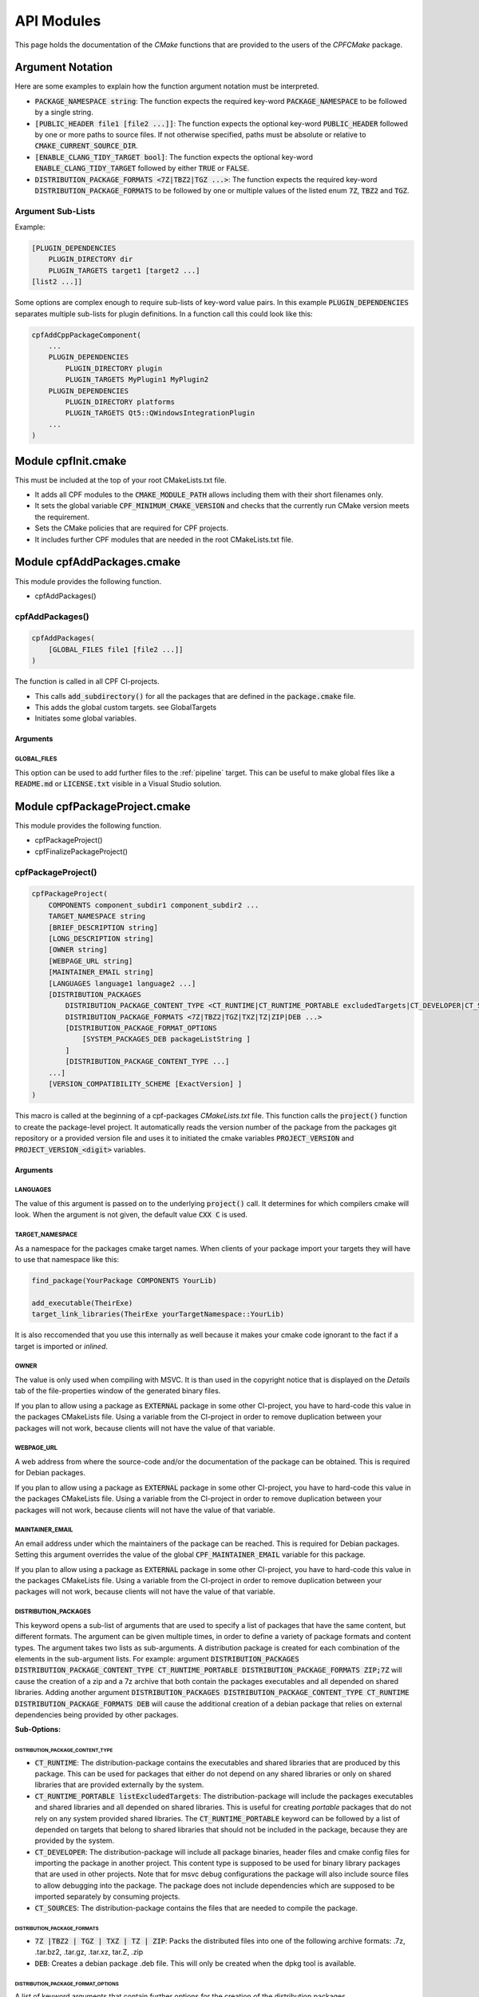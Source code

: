 
.. _ApiDocModules:

###########
API Modules
###########

This page holds the documentation of the *CMake* functions that are provided to the
users of the *CPFCMake* package.


*****************
Argument Notation
*****************

Here are some examples to explain how the function argument notation must be interpreted.

- :code:`PACKAGE_NAMESPACE string`: The function expects the required key-word :code:`PACKAGE_NAMESPACE` to be followed by a single string.
- :code:`[PUBLIC_HEADER file1 [file2 ...]]`: The function expects the optional key-word :code:`PUBLIC_HEADER` followed by one
  or more paths to source files. If not otherwise specified, paths must be absolute or relative to :code:`CMAKE_CURRENT_SOURCE_DIR`.
- :code:`[ENABLE_CLANG_TIDY_TARGET bool]`: The function expects the optional key-word :code:`ENABLE_CLANG_TIDY_TARGET` followed by
  either :code:`TRUE` or :code:`FALSE`.
- :code:`DISTRIBUTION_PACKAGE_FORMATS <7Z|TBZ2|TGZ ...>`: The function expects the required key-word :code:`DISTRIBUTION_PACKAGE_FORMATS` to be followed by
  one or multiple values of the listed enum :code:`7Z`, :code:`TBZ2` and :code:`TGZ`.


Argument Sub-Lists
==================

Example:

.. code-block:: cmake

  [PLUGIN_DEPENDENCIES 
      PLUGIN_DIRECTORY dir
      PLUGIN_TARGETS target1 [target2 ...]
  [list2 ...]]


Some options are complex enough to require sub-lists of key-word value pairs.
In this example :code:`PLUGIN_DEPENDENCIES` separates multiple sub-lists for plugin definitions.
In a function call this could look like this:

.. code-block:: cmake

  cpfAddCppPackageComponent(
      ...
      PLUGIN_DEPENDENCIES  
          PLUGIN_DIRECTORY plugin
          PLUGIN_TARGETS MyPlugin1 MyPlugin2 
      PLUGIN_DEPENDENCIES  
          PLUGIN_DIRECTORY platforms
          PLUGIN_TARGETS Qt5::QWindowsIntegrationPlugin
      ...
  )


.. _cpfInitModule:


********************
Module cpfInit.cmake
********************

This must be included at the top of your root CMakeLists.txt file. 

- It adds all CPF modules to the :code:`CMAKE_MODULE_PATH` allows including them with their short filenames only.
- It sets the global variable :code:`CPF_MINIMUM_CMAKE_VERSION` and checks that the currently run CMake version meets the requirement.
- Sets the CMake policies that are required for CPF projects.
- It includes further CPF modules that are needed in the root CMakeLists.txt file.


***************************
Module cpfAddPackages.cmake
***************************

This module provides the following function.

-  cpfAddPackages()


.. _cpfAddPackages:

cpfAddPackages()
================

.. code-block:: cmake

  cpfAddPackages(
      [GLOBAL_FILES file1 [file2 ...]] 
  )


The function is called in all CPF CI-projects.

- This calls :code:`add_subdirectory()` for all the packages that are defined in the :code:`package.cmake`
  file. 
- This adds the global custom targets. \see GlobalTargets
- Initiates some global variables.

Arguments
---------

.. _GLOBAL_FILES:

GLOBAL_FILES
^^^^^^^^^^^^

This option can be used to add further files to the :ref:`pipeline` target.
This can be useful to make global files like a :code:`README.md`  or :code:`LICENSE.txt` visible
in a Visual Studio solution.



*********************************
Module cpfPackageProject.cmake
*********************************

This module provides the following function.

- cpfPackageProject()
- cpfFinalizePackageProject()


.. _cpfPackageProject:

cpfPackageProject()
===================

.. code-block:: cmake

  cpfPackageProject(
      COMPONENTS component_subdir1 component_subdir2 ...
      TARGET_NAMESPACE string
      [BRIEF_DESCRIPTION string]
      [LONG_DESCRIPTION string]
      [OWNER string]
      [WEBPAGE_URL string]
      [MAINTAINER_EMAIL string]
      [LANGUAGES language1 language2 ...]
      [DISTRIBUTION_PACKAGES
          DISTRIBUTION_PACKAGE_CONTENT_TYPE <CT_RUNTIME|CT_RUNTIME_PORTABLE excludedTargets|CT_DEVELOPER|CT_SOURCES|CT_DOCUMENTATION>
          DISTRIBUTION_PACKAGE_FORMATS <7Z|TBZ2|TGZ|TXZ|TZ|ZIP|DEB ...>
          [DISTRIBUTION_PACKAGE_FORMAT_OPTIONS 
              [SYSTEM_PACKAGES_DEB packageListString ]
          ]
          [DISTRIBUTION_PACKAGE_CONTENT_TYPE ...] 
      ...]
      [VERSION_COMPATIBILITY_SCHEME [ExactVersion] ]
  )


This macro is called at the beginning of a cpf-packages *CMakeLists.txt* file.
This function calls the :code:`project()` function to create the package-level project.
It automatically reads the version number of the package from the packages
git repository or a provided version file and uses it to initiated the cmake
variables :code:`PROJECT_VERSION` and :code:`PROJECT_VERSION_<digit>` variables.


.. _cpfPackageProject_arguments:

Arguments
---------

LANGUAGES
^^^^^^^^^

The value of this argument is passed on to the underlying :code:`project()` call.
It determines for which compilers cmake will look. When the argument is not given,
the default value :code:`CXX C` is used.

.. seealso::

  :ref:`CIProjectAndPackageProjects`


TARGET_NAMESPACE
^^^^^^^^^^^^^^^^^

As a namespace for the packages cmake target names.
When clients of your package import your targets they will have to use that namespace like this:

.. code-block:: cmake

    find_package(YourPackage COMPONENTS YourLib)

    add_executable(TheirExe)
    target_link_libraries(TheirExe yourTargetNamespace::YourLib)

It is also reccomended that you use this internally as well because it makes your
cmake code ignorant to the fact if a target is imported or *inlined*.



OWNER
^^^^^

The value is only used when compiling with MSVC. It is than used in the copyright notice 
that is displayed on the *Details* tab of the file-properties window of the generated binary
files. 

If you plan to allow using a package as :code:`EXTERNAL` package in some other CI-project,
you have to hard-code this value in the packages CMakeLists file. Using a variable from the
CI-project in order to remove duplication between your packages will not work, because clients
will not have the value of that variable.


WEBPAGE_URL
^^^^^^^^^^^

A web address from where the source-code and/or the documentation of the package can be obtained.
This is required for Debian packages.

If you plan to allow using a package as :code:`EXTERNAL` package in some other CI-project,
you have to hard-code this value in the packages CMakeLists file. Using a variable from the
CI-project in order to remove duplication between your packages will not work, because clients
will not have the value of that variable.


MAINTAINER_EMAIL
^^^^^^^^^^^^^^^^

An email address under which the maintainers of the package can be reached.
This is required for Debian packages.
Setting this argument overrides the value of the global :code:`CPF_MAINTAINER_EMAIL` variable for this package.

If you plan to allow using a package as :code:`EXTERNAL` package in some other CI-project,
you have to hard-code this value in the packages CMakeLists file. Using a variable from the
CI-project in order to remove duplication between your packages will not work, because clients
will not have the value of that variable.


DISTRIBUTION_PACKAGES
^^^^^^^^^^^^^^^^^^^^^

This keyword opens a sub-list of arguments that are used to specify a list of packages that have the same content, but different formats.
The argument can be given multiple times, in order to define a variety of package formats and content types.
The argument takes two lists as sub-arguments. A distribution package is created for each combination of the
elements in the sub-argument lists.
For example: 
argument :code:`DISTRIBUTION_PACKAGES DISTRIBUTION_PACKAGE_CONTENT_TYPE CT_RUNTIME_PORTABLE DISTRIBUTION_PACKAGE_FORMATS ZIP;7Z`
will cause the creation of a zip and a 7z archive that both contain the packages executables and all depended on shared libraries.
Adding another argument :code:`DISTRIBUTION_PACKAGES DISTRIBUTION_PACKAGE_CONTENT_TYPE CT_RUNTIME DISTRIBUTION_PACKAGE_FORMATS DEB`
will cause the additional creation of a debian package that relies on external dependencies being provided by other packages.

**Sub-Options:**

DISTRIBUTION_PACKAGE_CONTENT_TYPE 
"""""""""""""""""""""""""""""""""               

- :code:`CT_RUNTIME`: The distribution-package contains the executables and shared libraries that are produced by this package.
  This can be used for packages that either do not depend on any shared libraries or only on shared libraries that
  are provided externally by the system.

- :code:`CT_RUNTIME_PORTABLE listExcludedTargets`: The distribution-package will include the packages executables 
  and shared libraries and all depended on shared libraries. This is useful for creating *portable* packages
  that do not rely on any system provided shared libraries.
  The :code:`CT_RUNTIME_PORTABLE` keyword can be followed by a list of depended on targets that belong
  to shared libraries that should not be included in the package, because they are provided by the system. 

- :code:`CT_DEVELOPER`: The distribution-package will include all package binaries, header files and cmake config files for 
  importing the package in another project. This content type is supposed to be used for binary library packages
  that are used in other projects. Note that for msvc debug configurations the package will also include source files
  to allow debugging into the package. The package does not include dependencies which are supposed to be imported
  separately by consuming projects.

- :code:`CT_SOURCES`: The distribution-package contains the files that are needed to compile the package.


DISTRIBUTION_PACKAGE_FORMATS
""""""""""""""""""""""""""""

- :code:`7Z |TBZ2 | TGZ | TXZ | TZ | ZIP`: Packs the distributed files into one of the following archive formats: .7z, .tar.bz2, .tar.gz, .tar.xz, tar.Z, .zip
- :code:`DEB`: Creates a debian package .deb file. This will only be created when the dpkg tool is available.

DISTRIBUTION_PACKAGE_FORMAT_OPTIONS
"""""""""""""""""""""""""""""""""""

A list of keyword arguments that contain further options for the creation of the distribution packages.

- :code:`[SYSTEM_PACKAGES_DEB]`: This is only relevant when using the DEB package format. 
  The option must be a string that contains the names and versions of the debian packages 
  that provide the excluded shared libraries from the :code:`CT_RUNTIME` option. E.g. :code:`libc6 (>= 2.3.1-6), libc6 (< 2.4)`
  on which the package depends.


VERSION_COMPATIBILITY_SCHEME
^^^^^^^^^^^^^^^^^^^^^^^^^^^^

This option determines which versions of the package are can compatible to each other. This is only
of interest for shared library packages. For compatible versions it should be possible to replace
an older version with a newer one by simply replacing the library file or on linux by changing the symlink
that points to the used library. Not that it is still the developers responsibility to implement the
library in a compatible way. This option will only influence which symlinks are created, output file names
and the version.cmake files that are used to import the library.

.. note:: 

  Currently only :code:`ExactVersion` scheme is available, so you do not need to set this option.


**Schemes:**

- :code:`ExactVersion`: This option means, that different versions of the library are not compatible.
  This is the most simple scheme and relieves developers from the burdon of keeping things compatible.


.. _cpfFinalizePackageProject:

cpfFinalizePackageProject()
===========================

In single component packages this must be called after adding the component.
It will create some custom targets that are required for installing and creating distribution packages.


**************************************
Module cpfAddCppPackageComponent.cmake
**************************************

This module provides the following functions.


- `cpfAddCppPackageComponent()`_
- :ref:`cpfQt5AddUIAndQrcFiles`


.. _cpfAddCppPackageComponent:

cpfAddCppPackageComponent()
===========================

.. code-block:: cmake

  cpfAddCppPackageComponent(
      TYPE <GUI_APP|CONSOLE_APP|LIB|INTERFACE_LIB>
      [PUBLIC_HEADER file1 [file2 ...]]
      [PRODUCTION_FILES file1 [file2 ...]]
      [EXE_FILES file1 [file2 ...]]
      [PUBLIC_FIXTURE_HEADER header1 [header2 ...]]
      [FIXTURE_FILES file1 [file2 ...]]
      [TEST_FILES file1 [file2 ...]]
      [LINKED_LIBRARIES <PRIVATE|PUBLIC|INTERFACE> target1 ... [ <PRIVATE|PUBLIC|INTERFACE> targetX ...]]
      [LINKED_TEST_LIBRARIES <PRIVATE|PUBLIC|INTERFACE> target1 ... [ <PRIVATE|PUBLIC|INTERFACE> targetX ...]]
      [COMPILE_OPTIONS [BEFORE] <INTERFACE|PUBLIC|PRIVATE>]
      [PLUGIN_DEPENDENCIES 
          PLUGIN_DIRECTORY dir
          PLUGIN_TARGETS target1 [target2 ...]
      ...]
      [ENABLE_ABI_API_COMPATIBILITY_REPORT_TARGETS bool]
      [ENABLE_ABI_API_STABILITY_CHECK_TARGETS bool]
      [ENABLE_CLANG_FORMAT_TARGETS bool]
      [ENABLE_CLANG_TIDY_TARGET bool]
      [ENABLE_OPENCPPCOVERAGE_TARGET bool]
      [ENABLE_PACKAGE_DOX_FILE_GENERATION bool]
      [ENABLE_PRECOMPILED_HEADER bool]
      [ENABLE_RUN_TESTS_TARGET bool]
      [ENABLE_VALGRIND_TARGET bool]
      [ENABLE_VERSION_RC_FILE_GENERATION bool]
      [TEST_EXE_ARGUMENTS arg1 [arg2 ...]]
      [HAS_GOOGLE_TEST_EXE bool]
  )


Adds a C++ package-component to a CPF project. The name of the package-component is the same as the
name of the directory in which the package-components CMakeLists.txt file is located.
The function provides a large list of options that allow defining the features that the package-component should provide.

A C++ package-component consists of a main binary target that has the same name as the package-component and some helper binary targets for tests and test utilities.
The names of the created targets are:

.. code-block:: none

  # Binary Targets of MyPackage
  MyComponent             # The executable or library
  libMyComponent          # The implementation library.
  MyComponent_fixtures    # A library for test test utility code.
  MyComponent_tests       # A text executabl.

  # Alias Targets of MyComponent with TARGET_NAMESPACE mypckg
  mypckg::MyComponent
  mypckg::libMyComponent
  mypckg::MyComponent_fixtures
  mypckg::MyComponent_tests


The function will create alias targets for all binary targets that have the package namespace prepended.
It is recommended to use the alias names in other packages, which enables to smoothly switch between inlined
and imported packages.

Providing the function with optional arguments will switch on more of CPF's functionality like test-targets, code-analysis, packaging or
documentation generation.

.. seealso::

  :ref:`customtargets`

Example
-------

Here is an example that uses :code:`cpfAddCppPackageComponent()` in a :code:`CMakeLists.txt` file to create C++ library package.

.. code-block:: cmake

  # MyLib/CMakeLists.txt

  include(cpfAddCppPackageComponent)
  include(cpfConstants)

  cpfPackageProject(
      TARGET_NAMESPACE                      myl
      BRIEF_DESCRIPTION                     "My awsome library."
      LONG_DESCRIPTION                      "Here you can go on in length about how awsome your library is."
      WEBPAGE_URL                           "http://www.awsomelib.com/index.html"
      MAINTAINER_EMAIL                      "hans@awsomelib.com"
      COMPONENTS                            SINGLE_COMPONENT
      DISTRIBUTION_PACKAGES
        DISTRIBUTION_PACKAGE_CONTENT_TYPE 	CT_DEVELOPER
        DISTRIBUTION_PACKAGE_FORMATS 		7Z
      DISTRIBUTION_PACKAGES
        DISTRIBUTION_PACKAGE_CONTENT_TYPE 	CT_RUNTIME
        DISTRIBUTION_PACKAGE_FORMATS 		ZIP
      DISTRIBUTION_PACKAGES
        DISTRIBUTION_PACKAGE_CONTENT_TYPE   CT_RUNTIME Qt5::Core Qt5::Test Qt5::Gui_GL Qt5::QXcbIntegrationPlugin
        DISTRIBUTION_PACKAGE_FORMATS DEB
        DISTRIBUTION_PACKAGE_FORMAT_OPTIONS SYSTEM_PACKAGES_DEB "libqt5core5a, libqt5gui5" 
  )

  ################# Define package-component files #################
  set( PACKAGE_PUBLIC_HEADERS
      MyFunction.h
  )

  set( PACKAGE_PRODUCTION_FILES
      MyFunction.cpp
      MyPrivateFunction.h
      MyPrivateFunction.cpp
  )

  set( PACKAGE_FIXTURE_FILES
      TestFixtures/MyFunction_fixtures.cpp
      TestFixtures/MyFunction_fixtures.h
  )

  set( PACKAGE_TEST_FILES
      Tests/MyFunction_tests.cpp
  )

  set(PACKAGE_LINKED_LIBRARIES
      Qt5::Core
      Qt5::Gui
  )

  set(PACKAGE_LINKED_TEST_LIBRARIES
      GMock::gmock
  )

  set( qtPlatformPlugins 
      PLUGIN_DIRECTORY 	platforms
      PLUGIN_TARGETS		Qt5::QWindowsIntegrationPlugin Qt5::QXcbIntegrationPlugin
  )

  set( myPlugin 
      PLUGIN_DIRECTORY 	plugins
      PLUGIN_TARGETS		MyPlugin
  )

  ################# Add Package #################
  cpfAddCppPackageComponent( 
      TYPE                    LIB
      PUBLIC_HEADER           ${PACKAGE_PUBLIC_HEADERS}
      PRODUCTION_FILES        ${PACKAGE_PRODUCTION_FILES}
      FIXTURE_FILES           ${PACKAGE_FIXTURE_FILES}
      TEST_FILES              ${PACKAGE_TEST_FILES}
      LINKED_LIBRARIES        ${PACKAGE_LINKED_LIBRARIES}
      LINKED_TEST_LIBRARIES   ${PACKAGE_LINKED_TEST_LIBRARIES}
      PLUGIN_DEPENDENCIES     ${qtPlatformPlugins}
      PLUGIN_DEPENDENCIES     ${myPlugin}
  )

  cpfFinalizePackageProject()


.. _cpfAddCppPackageComponent_arguments:

Arguments
---------

TYPE
^^^^

The type of the main binary target of the package.

- :code:`GUI_APP` = Executable with switched of console. Use this for Qt applications with GUI; 
- :code:`CONSOLE_APP` = Console application; 
- :code:`LIB` = Library
- :code:`INTERFACE_LIB` = Header only library


BRIEF_DESCRIPTION
^^^^^^^^^^^^^^^^^

A short description in one sentence about what the package-component does. This is included
in the generated documentation page of the package-component and in some distribution package
types. It is also displayed on the *Details* tab of the file-properties window of 
the generated main binary file when compiling with MSVC.


LONG_DESCRIPTION
^^^^^^^^^^^^^^^^

A longer description of the package. This is included
in the generated documentation page of the package-component and in some distribution package
types.


PUBLIC_HEADER
^^^^^^^^^^^^^

All header files that declare functions or classes that are supposed to be
used by consumers of a library package. The public headers will automatically
be put into binary distribution packages, while header files in the :code:`PRODUCTION_FILES`
are not included.


PRODUCTION_FILES
^^^^^^^^^^^^^^^^

All files that belong to the production target. If the target is an executable, 
there should be a :code:`main.cpp` that is used for the executable.


PRODUCTION_FILES
^^^^^^^^^^^^^^^^

For package-components of type :code:`GUI_APP` or :code:`CONSOLE_APP`, this variable that must be
added to the executable itself. On windows this can be :code:`.rc` files or the
icon for the executable.


PUBLIC_FIXTURE_HEADER
^^^^^^^^^^^^^^^^^^^^^

All header files in the fixture library that are required by external clients of the library.
If the fixture library is only used by this package, this can be empty.


FIXTURE_FILES
^^^^^^^^^^^^^

All files that belong to the test fixtures target.


TEST_FILES
^^^^^^^^^^

All files that belong to the test executable target.


COMPILE_OPTIONS
^^^^^^^^^^^^^^^

The values of this argument are simply piped through to a call of the CMake function 
`target_compile_options()`_ for each generated binary target. 
For further information about the possible values refer to the CMake documentation.


LINKED_LIBRARIES
^^^^^^^^^^^^^^^^

The names of the library targets that are linked to the main binary target.
Just like in CMakes `target_link_libraries()`_ function you can use the 
:code:`PUBLIC`, :code:`PRIVATE` and :code:`INTERFACE` keywords.


LINKED_TEST_LIBRARIES
^^^^^^^^^^^^^^^^^^^^^

The names of the library targets that are linked to the test fixture library
and the test executable. Use this to specify dependencies of the test targets
that are not needed in the production code, like fixture libraries from other
packages.


PLUGIN_DEPENDENCIES
^^^^^^^^^^^^^^^^^^^

This keyword opens a sub-list of arguments that are used to define plugin dependencies of the package. 
Multiple :code:`PLUGIN_DEPENDENCIES` sub-lists can be given to allow having multiple plugin subdirectories.

The plugin targets are shared libraries that are explicitly loaded by the package-components executables and on which the
package has no link dependency. If a target in the list does not exist when the function is called,
it will be silently ignored. If a given target is an internal target, an artificial dependency between
the plugin target and the package-components executables is created to make sure the plugin is compilation is up-to-date before the
executable is build.

Adding this options makes sure that the plugin library is build before the executable and copied besides it
in the :code:`PLUGIN_DIRECTORY`.

**Sub-Options:**

:code:`PLUGIN_DIRECTORY`: A directory relative to the package's executables in which the plugin libraries
must be deployed so they are found by the executable. This if often a :code:`plugins` directory.

:code:`PLUGIN_TARGETS`: The name of the targets that provide the plugin libraries.


ENABLE_ABI_API_COMPATIBILITY_REPORT_TARGETS
^^^^^^^^^^^^^^^^^^^^^^^^^^^^^^^^^^^^^^^^^^^

This option can be used to enable or disable the :ref:`abicompliancechecker_package` target.
This option is ignored on non-Linux platforms.
Setting this argument overrides the value of the global :code:`CPF_ENABLE_ABI_API_COMPATIBILITY_REPORT_TARGETS` variable for this package.


ENABLE_ABI_API_STABILITY_CHECK_TARGETS
^^^^^^^^^^^^^^^^^^^^^^^^^^^^^^^^^^^^^^

This option can be used to enable or disable the enforcement of version compatibility between the current version
and the last release version. It requires option :code:`ENABLE_ABI_API_COMPATIBILITY_REPORT_TARGETS` to be set.
Setting this argument overrides the value of the global :code:`CPF_ENABLE_ABI_API_STABILITY_CHECK_TARGETS` variable for this package.


ENABLE_CLANG_FORMAT_TARGETS
^^^^^^^^^^^^^^^^^^^^^^^^^^^

This option can be used to enable or disable the :ref:`clang-format_package` target.
Setting this argument overrides the value of the global :code:`CPF_ENABLE_CLANG_FORMAT_TARGETS` variable for this package.
Enabling the clang-format target requires two dependencies.

1. Clang-format must be available in the :code:`PATH` on Linux platforms.
   If you use Visual Studio 2017 or later you should choose to install clang-format in the
   Visual Studio installer.

2. You need to add the a :code:`Sources/.clang-format` file to your project.
   This file defines the formatting rules.
   You can also add this file with the `GLOBAL_FILES`_
   argument to your project to make it visible in the Visual Studio solution. 
   Read the `clang-format`_ documentation to see what you have to put into that file.

ENABLE_CLANG_TIDY_TARGET
^^^^^^^^^^^^^^^^^^^^^^^^

This option can be used to enable or disable the :ref:`clang-tidy_package` target.
This option is ignored if the compiler is not clang.
Setting this argument overrides the value of the global :code:`CPF_ENABLE_CLANG_TIDY_TARGET` variable for this package.


ENABLE_OPENCPPCOVERAGE_TARGET
^^^^^^^^^^^^^^^^^^^^^^^^^^^^^

This option can be used to enable or disable the :ref:`opencppcoverage_package` target.
This option is ignored on non-Windows platforms.
Setting this argument overrides the value of the global :code:`CPF_ENABLE_OPENCPPCOVERAGE_TARGET` variable for this package.


ENABLE_PACKAGE_DOX_FILE_GENERATION
^^^^^^^^^^^^^^^^^^^^^^^^^^^^^^^^^^

If this option is given, the package-component will generate a standard package-component documentation :code:`.dox` file.
The file contains the brief and long package-component description as well as some links to other generated
html content like test-coverage reports or abi-compatibility reports.
Setting this argument overrides the value of the global :code:`CPF_ENABLE_PACKAGE_DOX_FILE_GENERATION` variable for this package.


ENABLE_PRECOMPILED_HEADER
^^^^^^^^^^^^^^^^^^^^^^^^^

This option can be used to enable or disable the use of pre-compiled headers for the packages
binary targets. Using the this option requires the cotire dependency.
Setting this argument overrides the value of the global :code:`CPF_ENABLE_PRECOMPILED_HEADER` variable for this package.


ENABLE_RUN_TESTS_TARGET
^^^^^^^^^^^^^^^^^^^^^^^

This option can be used to enable or disable the :ref:`runAllTests_package` and :ref:`runFastTests_package`
targets. The option is ignored if the package-component does not have a test executable.
Setting this argument overrides the value of the global :code:`CPF_ENABLE_RUN_TESTS_TARGET` variable for this package.


ENABLE_VALGRIND_TARGET
^^^^^^^^^^^^^^^^^^^^^^

This option can be used to enable or disable the :ref:`valgrind_package` target.
The option is ignored when not compiling with gcc and debug information.
Setting this argument overrides the value of the global :code:`CPF_ENABLE_VALGRIND_TARGET` variable for this package.


ENABLE_VERSION_RC_FILE_GENERATION
^^^^^^^^^^^^^^^^^^^^^^^^^^^^^^^^^

By default the CPF generates a version.rc file for MSVC that is used
to inject some version information into the binary files. If this
version.rc file does not fit your needs, you can disable its generation
with this option and provide your custom made :code:`.rc` file.
Setting this argument overrides the value of the global :code:`CPF_ENABLE_VERSION_RC_FILE_GENERATION` variable for this package.


TEST_EXE_ARGUMENTS
^^^^^^^^^^^^^^^^^^

This option can be used to pass a list of arguments to the test executable when building the :ref:`runAllTests_package` or :ref:`runFastTests_package` targets.
This can be usefull in cases where the test executable needs information from the build-system like a directory for test files etc.
When using the "Visual Studio" generator family, these arguments are also set to the "Debugging -> Command Arguments" option to make sure that the same arguments
are passed to the test executable during debugging.


Example
.. code-block:: none

  TEST_EXE_ARGUMENTS
    --TestWorkingDirectory "${CMAKE_BINARY_DIR}/TestFiles"
    --TestDataDirectory "${CMAKE_SOURCE_DIR}/TestData"


HAS_GOOGLE_TEST_EXE
^^^^^^^^^^^^^^^^^^^

This option only has an effect when using a Visual Studio Generator.
When this option is set to true, :code:`cpfAddCppPackageComponent()` will create an empty file :code:`<test-exe>.is_google_test` that lies beside the
create test executable. Set this option to true when you use the <a href="https://github.com/csoltenborn/GoogleTestAdapter">GoogleTestAdapter</a> 
and it fails to find your tests.



.. _cpfQt5AddUIAndQrcFiles:

cpfQt5AddUIAndQrcFiles()
========================

.. code-block:: cmake

  cpfQt5AddUIAndQrcFiles( sources )


Parameter :code:`sources` must be passed by name. The function calls
the :code:`qt5_wrap_ui()` and :code:`qt5_add_resources()` for all files
in the given source files that have the :code:`.ui` or :code:`.qrc` file extension.
It adds the generated files to the list. It may be necessary to call this
function when Qt is used in combination with pre-compiled headers. 

.. seealso::

  :ref:`CotireQtIncompatibility`

The function can be used like shown below before calling :ref:`cpfAddCppPackageComponent`.

.. code-block:: cmake

  # CMakeLists.txt

  set(CMAKE_AUTOMOC ON)
  set(CMAKE_AUTOUIC OFF)
  set(CMAKE_AUTORCC OFF)

  set( sources
      ...
      myui.ui
      myresources.qrc
      ...
  )

  cpfQt5AddUIAndQrcFiles( sources )

  cpfAddCppPackageComponent( 
      ...
      PRODUCTION_FILES ${sources}
      ...
  )



***************************************
Module cpfAddFilePackageComponent.cmake
***************************************

This module provides the following function.

- cpfAddFilePackageComponent()


cpfAddFilePackageComponent()
============================

.. code-block:: cmake

  cpfAddFilePackageComponent(
      SOURCES file1 ...    
  )


This function creates a target that does nothing, but is only used as a file container.
This makes sure that the files are included in a Visual Studio solution. 

Arguments
---------

SOURCES
^^^^^^^

A list of files that are added to the package. The paths must be relative to the
current source directory or absolute.


******************************************
Module cpfAddDoxygenPackageComponent.cmake
******************************************

This module provides the following function.

- cpfAddDoxygenPackageComponent()


.. _cpfAddDoxygenPackageComponent:

cpfAddDoxygenPackageComponent()
===============================

.. code-block:: cmake

  cpfAddFilePackageComponent(
      [PROJECT_NAME name]
      DOXYGEN_CONFIG_FILE absPath
      DOXYGEN_LAYOUT_FILE absPath
      DOXYGEN_STYLESHEET_FILE absPath
      [SOURCES relPath1 [relPath2 ... ]]
      [ADDITIONAL_PACKAGES externalPackage1 [externalPackage2 ...]]
      [HTML_HEADER absPath]
      [HTML_FOOTER absPath]
      [PROJECT_LOGO absPath]
      [PLANTUML_JAR_PATH absPath]
      [RUN_DOXYINDEXER]
  )


This function adds a package-component that runs the doxygen documentation generator on the owned packages of your CI-project.
The package-component can also contain extra files containing global documentation that does not belong to
any other package.

All files specified with the key-word arguments are added to the targets source files.

More information about the documentation generation can be found on the page :ref:`DocumentationGeneration` and in the 
:ref:`cpfAddDoxygenPackageComponent` tutorial.

Arguments
---------

PROJECT_NAME
^^^^^^^^^^^^

The value of this argument is the name that appears in the header of the doxygen
documentation. This is set to the name of the CI-project if no value is specified.
Note that this overrides the value of the :code:`PROJECT_NAME` variable in the 
:code:`DOXYGEN_CONFIG_FILE`.

DOXYGEN_CONFIG_FILE
^^^^^^^^^^^^^^^^^^^

This must be set to the absolute path of the Doxygen configuration file. You should be aware that the file
is not directly passed to Doxygen. In order to inject the values of CMake variables into the Doxygen configuration,
the file is used as a template to generate the file :code:`Generated/\<config\>/_CPF/documentation/tempDoxygenConfig.txt`.
This generated file is the one that is used as the input for the call of Doxygen. After building the new package-component for the first
time you can open the file and see that it overwrites some values of the configuration variables at the bottom of the file.

The following variables in the configuration file are overwritten.
Changing them in the given template will have no effect.

.. code-block:: cmake

  PROJECT_NAME                (set to the value of the PROJECT_NAME option)
  OUTPUT_DIRECTORY            (set to "Generated/<config>/html/doxygen")
  HTML_OUTPUT                 (set to "html")
  INPUT                       (set to Sources and the directories with the generated package-component documentation dox files)
  EXCLUDE                     (set to the external packages source directories that are not listed in ADDITIONAL_PACKAGES)
  DOTFILE_DIRS                (set to "Generated/<config>/html/doxygen/external")
  LAYOUT_FILE                 (set to the path of the DOXYGEN_LAYOUT_FILE option)
  GENERATE_HTML               (set to YES)
  HTML_EXTRA_STYLESHEET       (set to the path of the DOXYGEN_STYLESHEET_FILE option)
  HTML_HEADER                 (only if HTML_HEADER option is set)
  HTML_FOOTER                 (only if HTML_FOOTER option is set)
  PROJECT_LOGO                (only if PROJECT_LOGO option is set)
  PLANTUML_JAR_PATH           (only if PLANTUML_JAR_PATH option is set)
  SEARCHDATA_FILE             (set to "searchdata.xml")



DOXYGEN_LAYOUT_FILE
^^^^^^^^^^^^^^^^^^^

Absolute path to the used DoxygenLayout.xml file.

DOXYGEN_STYLESHEET_FILE
^^^^^^^^^^^^^^^^^^^^^^^

Absolute path to the used DoxygenStylesheet.css file.

SOURCES
^^^^^^^

Additional files that will be parsed by doxygen and that can contain global documentation.

ADDITIONAL_PACKAGES
^^^^^^^^^^^^^^^^^^^

Packages that are not owned by this ci-project, but should also be parsed by doxygen in order
to add them to the documentation.

HTML_HEADER
^^^^^^^^^^^

The header.html file used by doxygen.

HTML_FOOTER
^^^^^^^^^^^

The footer.html file used by doxygen.

PROJECT_LOGO
^^^^^^^^^^^^

An .svg or .png file that is copied to the doxygen output directory and can then be used
in the documentation.

PLANT_UML_JAR
^^^^^^^^^^^^^

The absolute path to the plantuml.jar which doxygen uses to generate UML-diagramms from
<a href="http://plantuml.com/">PlantUML</a> code in doxygen comments. 
Setting this enables you to use Doxygen's :code:`startuml` command.


RUN_DOXYINDEXER
^^^^^^^^^^^^^^^

This option can be added to also run the doxyindexer tool to generate the :code:`searchdata.db`
directory that is required when using the server-side search feature of doxygen.
The directory will be created in the :code:`Generated/\<config\>/html/cgi-bin` directory.


*****************************************
Module cpfAddSphinxPackageComponent.cmake
*****************************************

This module provides the following function.

- cpfAddSphinxPackageComponent()

cpfAddSphinxPackageComponent()
==============================

.. code-block:: cmake

  cpfAddSphinxPackageComponent(
      [SOURCE_DIR]                    absDir
      [CONFIG_FILE_DIR]               absDir
      [OTHER_FILES]                   file1 ...
      [OUTPUT_SUBDIR]                 relDir
      [ADDITIONAL_SPHINX_ARGUMENTS]   arg1 val1 arg2 val2 ...
      [SOURCE_SUFFIXES]               extension1 extension2 ...
  )


This function creates a target that runs the python based sphinx documentation generator
using a given configuration file. The source directory for sphinx is the :code:`<rootdir>/Sources`
directory.

Arguments
---------

SOURCE_DIR
^^^^^^^^^^

The base directory in which sphinx searches for files that contribute to the documentation.
When the argument is not given, :code:`CMAKE_SOURCE_DIR` is used in order to look for documentation
files in all package-components of the CI-project.

CONFIG_FILE_DIR
^^^^^^^^^^^^^^^

A relative path to the directory that holds the :code:`conf.py` file that configures your
sphinx project. When not given, the source directory of the package-component is used.

OTHER_FILES
^^^^^^^^^^^

All other files that belong to the documentation package.

OUTPUT_SUBDIR
^^^^^^^^^^^^^

This option can be used to add extra subdirectories to the o

ADDITIONAL_SPHINX_ARGUMENTS
^^^^^^^^^^^^^^^^^^^^^^^^^^^

A list of command line arguments that are passed on to the sphinx tool.

SOURCE_SUFFIX
^^^^^^^^^^^^^

This should be a list of file extensions without a leading dot. It must be set
when you use the :code:`source_suffix` variable in your sphinx config file
to enable the parsing of other file types. Getting this wrong will break the
out-of-date mechanism for the created target. This means that the build-system
may not always re-build the target after making changes to the source files.




.. External links
.. _target_compile_options(): https://cmake.org/cmake/help/latest/command/target_compile_options.html
.. _target_link_libraries(): https://cmake.org/cmake/help/latest/command/target_link_libraries.html
.. _clang-format: https://clang.llvm.org/docs/ClangFormatStyleOptions.html